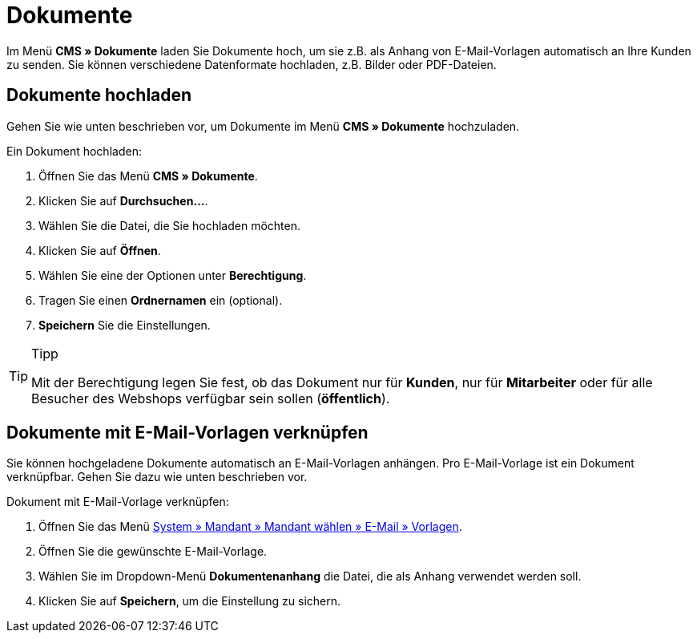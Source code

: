 = Dokumente
:lang: de
// include::{includedir}/_header.adoc[]
:position: 60

Im Menü *CMS » Dokumente* laden Sie Dokumente hoch, um sie z.B. als Anhang von E-Mail-Vorlagen automatisch an Ihre Kunden zu senden. Sie können verschiedene Datenformate hochladen, z.B. Bilder oder PDF-Dateien.

== Dokumente hochladen

Gehen Sie wie unten beschrieben vor, um Dokumente im Menü *CMS » Dokumente* hochzuladen.

[.instruction]
Ein Dokument hochladen:

. Öffnen Sie das Menü *CMS » Dokumente*.
. Klicken Sie auf *Durchsuchen...*.
. Wählen Sie die Datei, die Sie hochladen möchten.
. Klicken Sie auf *Öffnen*.
. Wählen Sie eine der Optionen unter *Berechtigung*.
. Tragen Sie einen *Ordnernamen* ein (optional).
. *Speichern* Sie die Einstellungen.

[TIP]
.Tipp
====
Mit der Berechtigung legen Sie fest, ob das Dokument nur für *Kunden*, nur für *Mitarbeiter* oder für alle Besucher des Webshops verfügbar sein sollen (*öffentlich*).
====

== Dokumente mit E-Mail-Vorlagen verknüpfen

Sie können hochgeladene Dokumente automatisch an E-Mail-Vorlagen anhängen. Pro E-Mail-Vorlage ist ein Dokument verknüpfbar. Gehen Sie dazu wie unten beschrieben vor.

[.instruction]
Dokument mit E-Mail-Vorlage verknüpfen:

. Öffnen Sie das Menü <<crm/e-mails-versenden#1200, System » Mandant » Mandant wählen » E-Mail » Vorlagen>>.
. Öffnen Sie die gewünschte E-Mail-Vorlage.
. Wählen Sie im Dropdown-Menü *Dokumentenanhang* die Datei, die als Anhang verwendet werden soll.
. Klicken Sie auf *Speichern*, um die Einstellung zu sichern.
